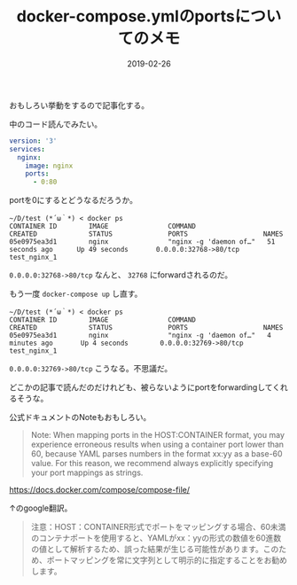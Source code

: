 :PROPERTIES:
:ID:       1C184C94-166F-4D51-9337-04E20A43E299
:mtime:    20221216002018 20221214232155
:ctime:    20221214231958
:END:

#+TITLE: docker-compose.ymlのportsについてのメモ
#+DESCRIPTION: docker-compose.ymlのportsについてのメモ
#+DATE: 2019-02-26
#+HUGO_BASE_DIR: ../../
#+HUGO_SECTION: posts/permanent
#+HUGO_TAGS: permanent docker
#+HUGO_DRAFT: false
#+STARTUP: content
#+STARTUP: nohideblocks

おもしろい挙動をするので記事化する。

中のコード読んでみたい。

#+begin_src yaml
  version: '3'
  services:
    nginx:
      image: nginx
      ports:
        - 0:80
#+end_src

portを0にするとどうなるだろうか。

#+begin_src shell
  ~/D/test (*´ω｀*) < docker ps
  CONTAINER ID        IMAGE               COMMAND                  CREATED             STATUS              PORTS                   NAMES
  05e0975ea3d1        nginx               "nginx -g 'daemon of…"   51 seconds ago      Up 49 seconds       0.0.0.0:32768->80/tcp   test_nginx_1
#+end_src

~0.0.0.0:32768->80/tcp~ なんと、 ~32768~ にforwardされるのだ。

もう一度 ~docker-compose up~ し直す。


#+begin_src shell
  ~/D/test (*´ω｀*) < docker ps
  CONTAINER ID        IMAGE               COMMAND                  CREATED             STATUS              PORTS                   NAMES
  05e0975ea3d1        nginx               "nginx -g 'daemon of…"   4 minutes ago       Up 4 seconds        0.0.0.0:32769->80/tcp   test_nginx_1
#+end_src

~0.0.0.0:32769->80/tcp~ こうなる。不思議だ。

どこかの記事で読んだのだけれども、被らないようにportをforwardingしてくれるそうな。

公式ドキュメントのNoteもおもしろい。

#+begin_quote
Note: When mapping ports in the HOST:CONTAINER format, you may
experience erroneous results when using a container port lower than 60,
because YAML parses numbers in the format xx:yy as a base-60 value. For
this reason, we recommend always explicitly specifying your port
mappings as strings.
#+end_quote

[[https://docs.docker.com/compose/compose-file/]]

↑のgoogle翻訳。

#+begin_quote
注意：HOST：CONTAINER形式でポートをマッピングする場合、60未満のコンテナポートを使用すると、YAMLがxx：yyの形式の数値を60進数の値として解析するため、誤った結果が生じる可能性があります。このため、ポートマッピングを常に文字列として明示的に指定することをお勧めします。
#+end_quote
